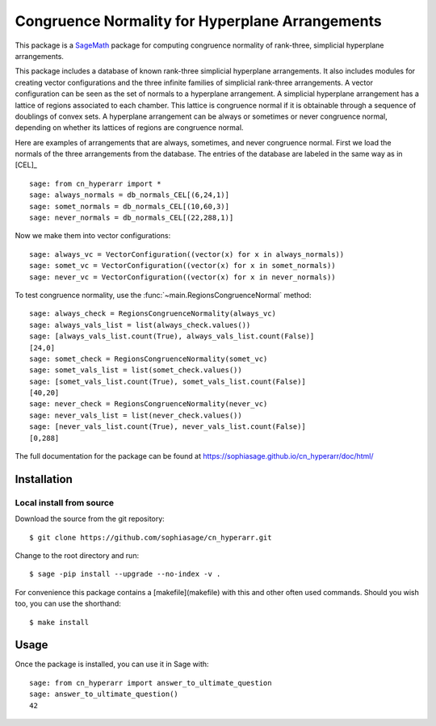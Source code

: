 ===================================================
Congruence Normality for Hyperplane Arrangements
===================================================
.. image:: https://travis-ci.org/sophiasage/cn_hyperarr.svg?branch=master
    :target: https://travis-ci.org/sophiasage/cn_hyperarr

This package is a `SageMath <http://www.sagemath.org>`_ package for computing congruence normality of rank-three, simplicial hyperplane arrangements.

This package includes a database of known rank-three simplicial hyperplane
arrangements. It also includes modules for creating vector configurations and 
the three infinite families of simplicial rank-three arrangements.
A vector configuration can be seen as the set of normals to a hyperplane
arrangement. A simplicial hyperplane arrangement has a lattice of regions 
associated to each chamber. This lattice is congruence normal if it is 
obtainable through a sequence of doublings of convex sets. 
A hyperplane arrangement can be always or sometimes or never congruence normal,
depending on whether its lattices of regions are congruence normal.

Here are examples of arrangements that are always, sometimes, and never
congruence normal. 
First we load the normals of the three arrangements from the database. 
The entries of the database are labeled in the same way as in [CEL]_ ::

    sage: from cn_hyperarr import *
    sage: always_normals = db_normals_CEL[(6,24,1)] 
    sage: somet_normals = db_normals_CEL[(10,60,3)]
    sage: never_normals = db_normals_CEL[(22,288,1)]

Now we make them into vector configurations::

    sage: always_vc = VectorConfiguration((vector(x) for x in always_normals)) 
    sage: somet_vc = VectorConfiguration((vector(x) for x in somet_normals)) 
    sage: never_vc = VectorConfiguration((vector(x) for x in never_normals))
     
To test congruence normality, use the :func:`~main.RegionsCongruenceNormal`
method::

    sage: always_check = RegionsCongruenceNormality(always_vc)
    sage: always_vals_list = list(always_check.values())
    sage: [always_vals_list.count(True), always_vals_list.count(False)]
    [24,0]
    sage: somet_check = RegionsCongruenceNormality(somet_vc)
    sage: somet_vals_list = list(somet_check.values())
    sage: [somet_vals_list.count(True), somet_vals_list.count(False)]
    [40,20]
    sage: never_check = RegionsCongruenceNormality(never_vc)
    sage: never_vals_list = list(never_check.values())
    sage: [never_vals_list.count(True), never_vals_list.count(False)]
    [0,288]

The full documentation for the package can be found at https://sophiasage.github.io/cn_hyperarr/doc/html/


Installation
------------

Local install from source
^^^^^^^^^^^^^^^^^^^^^^^^^

Download the source from the git repository::

    $ git clone https://github.com/sophiasage/cn_hyperarr.git

Change to the root directory and run::

    $ sage -pip install --upgrade --no-index -v .

For convenience this package contains a [makefile](makefile) with this
and other often used commands. Should you wish too, you can use the
shorthand::

    $ make install


Usage
-----

Once the package is installed, you can use it in Sage with::

    sage: from cn_hyperarr import answer_to_ultimate_question
    sage: answer_to_ultimate_question()
    42

